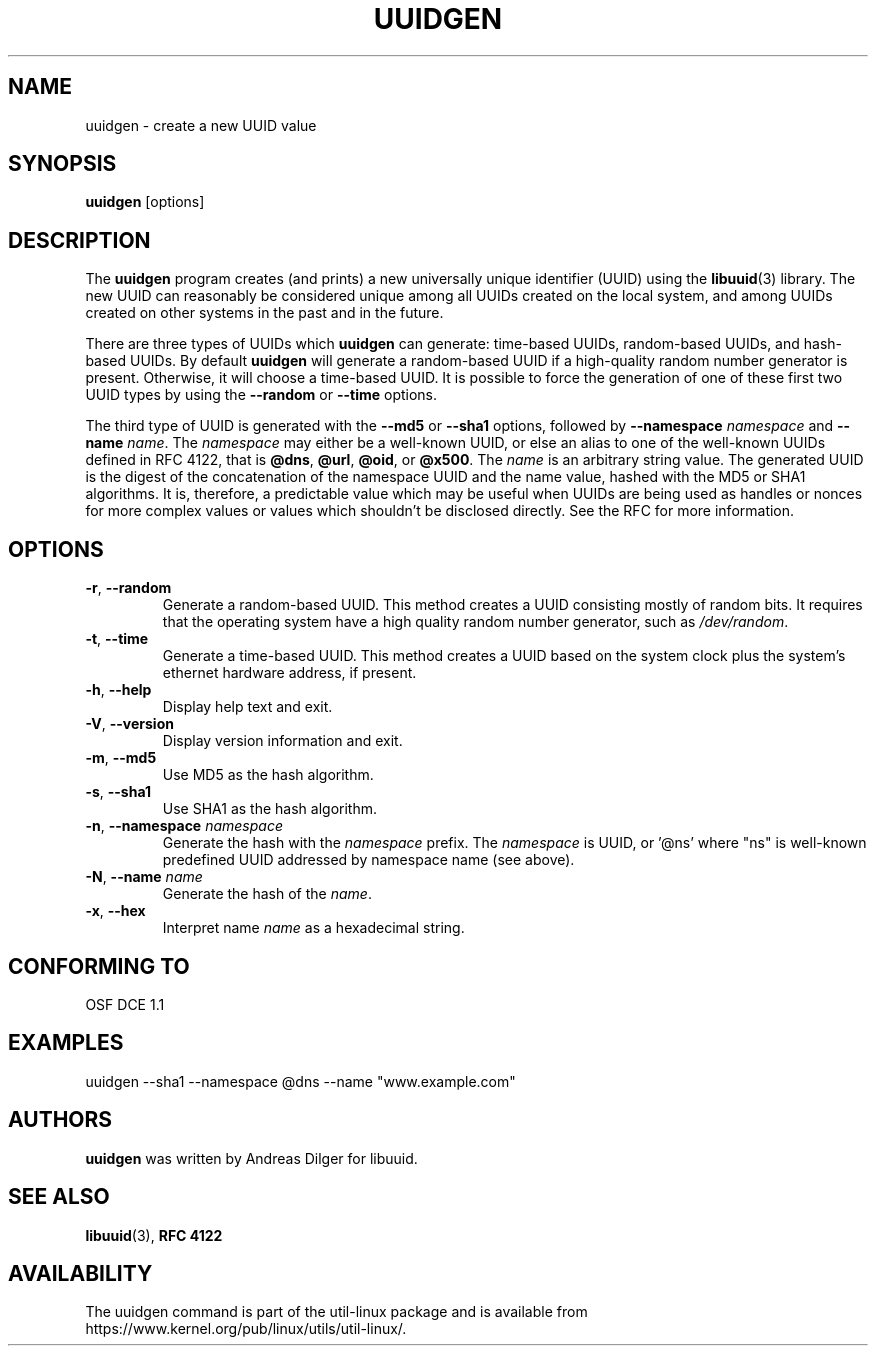 .\" Copyright 1999 Andreas Dilger (adilger@enel.ucalgary.ca)
.\"
.\" This file may be copied under the terms of the GNU Public License.
.TH UUIDGEN 1 "June 2011" "util-linux" "User Commands"
.SH NAME
uuidgen \- create a new UUID value
.SH SYNOPSIS
.B uuidgen
[options]
.SH DESCRIPTION
The
.B uuidgen
program creates (and prints)
a new universally unique identifier (UUID) using the
.BR libuuid (3)
library.  The new UUID can reasonably be considered unique among
all UUIDs created on the local system,
and among UUIDs created on other systems in the past
and in the future.
.PP
There are three types of UUIDs which
.B uuidgen
can generate: time-based UUIDs, random-based UUIDs, and hash-based UUIDs.
By default
.B uuidgen
will generate a random-based UUID if a high-quality random number
generator is present.  Otherwise, it will choose a time-based UUID.
It is possible to force the generation of one of these first two
UUID types by using the
.B \-\-random
or
.B \-\-time
options.
.PP
The third type of UUID is generated with the
.B \-\-md5
or
.B \-\-sha1
options, followed by
\fB\-\-namespace\fR \fInamespace\fR
and
\fB\-\-name\fR \fIname\fR.
The \fInamespace\fR may either be a well-known UUID, or else
an alias to one of the well-known UUIDs defined in RFC 4122, that is
.BR @dns ,
.BR @url ,
.BR @oid ,
or
.BR @x500 .
The \fIname\fR is an arbitrary string value.  The generated UUID is the
digest of the concatenation of the namespace UUID and the name value, hashed
with the MD5 or SHA1 algorithms.  It is, therefore, a predictable value
which may be useful when UUIDs are being used as handles or nonces for
more complex values or values which shouldn't be disclosed directly.
See the RFC for more information.
.SH OPTIONS
.TP
.BR \-r , " \-\-random"
Generate a random-based UUID.  This method creates a UUID consisting mostly
of random bits.  It requires that the operating system have a high
quality random number generator, such as
.IR /dev/random .
.TP
.BR \-t , " \-\-time"
Generate a time-based UUID.  This method creates a UUID based on the system
clock plus the system's ethernet hardware address, if present.
.TP
.BR \-h , " \-\-help"
Display help text and exit.
.TP
.BR \-V , " \-\-version"
Display version information and exit.
.TP
.BR \-m , " \-\-md5"
Use MD5 as the hash algorithm.
.TP
.BR \-s , " \-\-sha1"
Use SHA1 as the hash algorithm.
.TP
.BR \-n , " \-\-namespace " \fInamespace\fP
Generate the hash with the \fInamespace\fP prefix. The \fInamespace\fP is UUID,
or '@ns' where "ns" is well-known predefined UUID addressed by namespace name
(see above).
.TP
.BR \-N , " \-\-name " \fIname\fR
Generate the hash of the \fIname\fR.
.TP
.BR \-x , " \-\-hex"
Interpret name \fIname\fR as a hexadecimal string.
.SH CONFORMING TO
OSF DCE 1.1
.SH EXAMPLES
uuidgen \-\-sha1 \-\-namespace @dns \-\-name "www.example.com"
.SH AUTHORS
.B uuidgen
was written by Andreas Dilger for libuuid.
.SH SEE ALSO
.BR libuuid (3),
.B "RFC 4122"
.SH AVAILABILITY
The uuidgen command is part of the util-linux package and is available from
https://www.kernel.org/pub/linux/utils/util-linux/.
